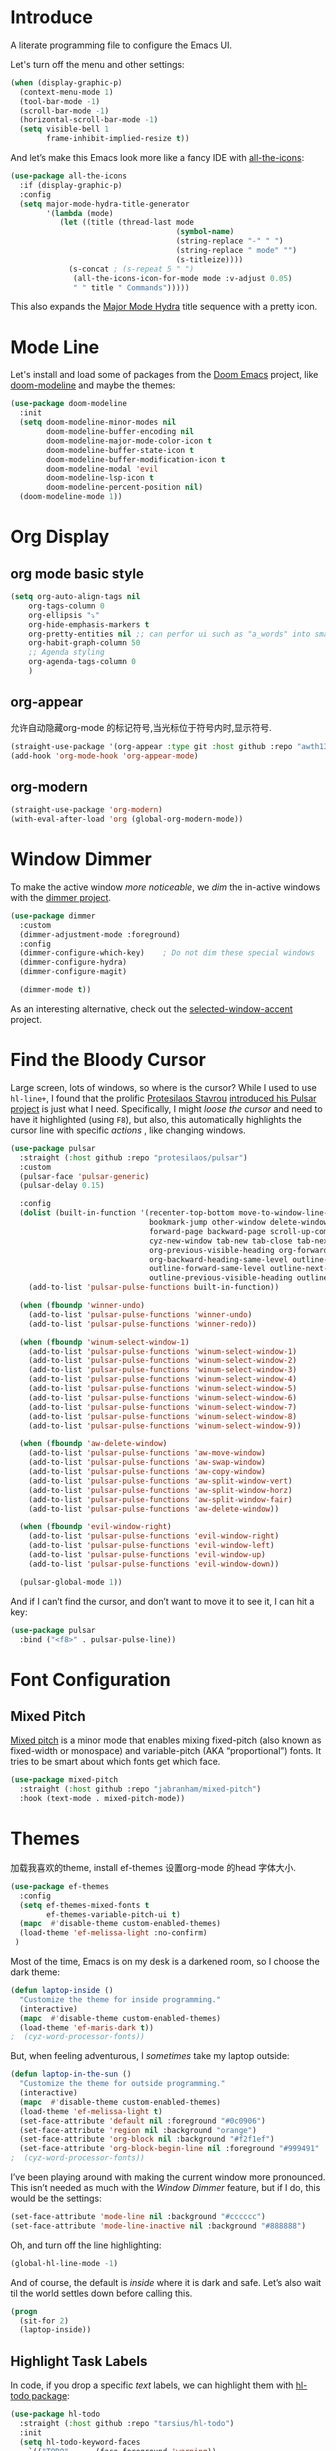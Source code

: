 #+description: A literate programming file to configure the Emacs UI.
#+auto_tangle: vars:org-babel-tangle-comment-format-beg:org-babel-tangle-comment-format-end t
#+property:    header-args:emacs-lisp :tangle yes

* Introduce
A literate programming file to configure the Emacs UI.

#+begin_src emacs-lisp :comments link :exports none
;;; display --- Emacs UI configuration. -*- lexical-binding: t; -*-
;; 
;; © 2020-2023  Borrow From Howard X. Abrams <http://gitlab.com/howardabrams>
;;   Licensed under a Creative Commons Attribution 4.0 International License.
;;   See http://creativecommons.org/licenses/by/4.0/
;;
;; Author: Dancewhale
;; Maintainer: Dancewhale
;; Created: September 10, 2024
;;
;; This file is not part of GNU Emacs.
;;
;; *NB:* Do not edit this file. Instead, edit the original literate file.
;;
;;; Code:
#+end_src

Let's turn off the menu and other settings:
#+begin_src emacs-lisp :comments link
(when (display-graphic-p)
  (context-menu-mode 1)
  (tool-bar-mode -1)
  (scroll-bar-mode -1)
  (horizontal-scroll-bar-mode -1)
  (setq visible-bell 1
        frame-inhibit-implied-resize t))
#+end_src

And let’s make this Emacs look more like a fancy IDE with [[https://github.com/domtronn/all-the-icons.el][all-the-icons]]:

#+begin_src emacs-lisp :comments link
(use-package all-the-icons
  :if (display-graphic-p)
  :config
  (setq major-mode-hydra-title-generator
        '(lambda (mode)
           (let ((title (thread-last mode
                                     (symbol-name)
                                     (string-replace "-" " ")
                                     (string-replace " mode" "")
                                     (s-titleize))))
             (s-concat ; (s-repeat 5 " ")
              (all-the-icons-icon-for-mode mode :v-adjust 0.05)
              " " title " Commands")))))
#+end_src

This also expands the [[file:cyz-config.org::*Leader Sequences][Major Mode Hydra]] title sequence with a pretty icon.
* Mode Line
Let's install and load some of packages from the [[https://github.com/hlissner/doom-emacs][Doom Emacs]] project, like [[https://github.com/seagle0128/doom-modeline][doom-modeline]] and maybe the themes:
#+begin_src emacs-lisp :comments link
(use-package doom-modeline
  :init
  (setq doom-modeline-minor-modes nil
        doom-modeline-buffer-encoding nil
        doom-modeline-major-mode-color-icon t
        doom-modeline-buffer-state-icon t
        doom-modeline-buffer-modification-icon t
        doom-modeline-modal 'evil
        doom-modeline-lsp-icon t
        doom-modeline-percent-position nil)
  (doom-modeline-mode 1))
#+end_src

* Org Display
** org mode basic style
#+name: basic-style
#+begin_src emacs-lisp :comments link
(setq org-auto-align-tags nil
	org-tags-column 0
	org-ellipsis "⤵"
	org-hide-emphasis-markers t
	org-pretty-entities nil ;; can perfor ui such as "a_words" into small "awords"
	org-habit-graph-column 50
	;; Agenda styling
	org-agenda-tags-column 0
	)
#+end_src

** org-appear
允许自动隐藏org-mode 的标记符号,当光标位于符号内时,显示符号.
#+name: org-appear
#+begin_src emacs-lisp :comments link
(straight-use-package '(org-appear :type git :host github :repo "awth13/org-appear"))
(add-hook 'org-mode-hook 'org-appear-mode)
#+end_src

** org-modern
#+name: org-modern
#+begin_src emacs-lisp :comments link
  (straight-use-package 'org-modern)
  (with-eval-after-load 'org (global-org-modern-mode))
#+end_src

* Window Dimmer
To make the active window /more noticeable/, we /dim/ the in-active windows with the [[https://github.com/gonewest818/dimmer.el][dimmer project]].

#+begin_src emacs-lisp :comments link
(use-package dimmer
  :custom
  (dimmer-adjustment-mode :foreground)
  :config
  (dimmer-configure-which-key)    ; Do not dim these special windows
  (dimmer-configure-hydra)
  (dimmer-configure-magit)

  (dimmer-mode t))
#+end_src

As an interesting alternative, check out the [[https://www.emacs.dyerdwelling.family/emacs/20240208164549-emacs-selected-window-accent-mode-now-on-melpa/][selected-window-accent]] project.
* Find the Bloody Cursor
Large screen, lots of windows, so where is the cursor? While I used to use =hl-line+=, I found that the prolific [[https://protesilaos.com/][Protesilaos Stavrou]] [[https://protesilaos.com/codelog/2022-03-14-emacs-pulsar-demo/][introduced his Pulsar project]] is just what I need. Specifically, I might /loose the cursor/ and need to have it highlighted (using ~F8~), but also, this automatically highlights the cursor line with specific /actions/ , like changing windows.

#+begin_src emacs-lisp :comments link
(use-package pulsar
  :straight (:host github :repo "protesilaos/pulsar")
  :custom
  (pulsar-face 'pulsar-generic)
  (pulsar-delay 0.15)

  :config
  (dolist (built-in-function '(recenter-top-bottom move-to-window-line-top-bottom reposition-window
                               bookmark-jump other-window delete-window delete-other-windows
                               forward-page backward-page scroll-up-command scroll-down-command
                               cyz-new-window tab-new tab-close tab-next org-next-visible-heading
                               org-previous-visible-heading org-forward-heading-same-level
                               org-backward-heading-same-level outline-backward-same-level
                               outline-forward-same-level outline-next-visible-heading
                               outline-previous-visible-heading outline-up-heading))
    (add-to-list 'pulsar-pulse-functions built-in-function))

  (when (fboundp 'winner-undo)
    (add-to-list 'pulsar-pulse-functions 'winner-undo)
    (add-to-list 'pulsar-pulse-functions 'winner-redo))

  (when (fboundp 'winum-select-window-1)
    (add-to-list 'pulsar-pulse-functions 'winum-select-window-1)
    (add-to-list 'pulsar-pulse-functions 'winum-select-window-2)
    (add-to-list 'pulsar-pulse-functions 'winum-select-window-3)
    (add-to-list 'pulsar-pulse-functions 'winum-select-window-4)
    (add-to-list 'pulsar-pulse-functions 'winum-select-window-5)
    (add-to-list 'pulsar-pulse-functions 'winum-select-window-6)
    (add-to-list 'pulsar-pulse-functions 'winum-select-window-7)
    (add-to-list 'pulsar-pulse-functions 'winum-select-window-8)
    (add-to-list 'pulsar-pulse-functions 'winum-select-window-9))

  (when (fboundp 'aw-delete-window)
    (add-to-list 'pulsar-pulse-functions 'aw-move-window)
    (add-to-list 'pulsar-pulse-functions 'aw-swap-window)
    (add-to-list 'pulsar-pulse-functions 'aw-copy-window)
    (add-to-list 'pulsar-pulse-functions 'aw-split-window-vert)
    (add-to-list 'pulsar-pulse-functions 'aw-split-window-horz)
    (add-to-list 'pulsar-pulse-functions 'aw-split-window-fair)
    (add-to-list 'pulsar-pulse-functions 'aw-delete-window))

  (when (fboundp 'evil-window-right)
    (add-to-list 'pulsar-pulse-functions 'evil-window-right)
    (add-to-list 'pulsar-pulse-functions 'evil-window-left)
    (add-to-list 'pulsar-pulse-functions 'evil-window-up)
    (add-to-list 'pulsar-pulse-functions 'evil-window-down))

  (pulsar-global-mode 1))
#+end_src

And if I can’t find the cursor, and don’t want to move it to see it, I can hit a key:
#+begin_src emacs-lisp :comments link
(use-package pulsar
  :bind ("<f8>" . pulsar-pulse-line))
#+end_src

* Font Configuration
** Mixed Pitch
[[https://github.com/emacsmirror/mixed-pitch][Mixed pitch]] is a minor mode that enables mixing fixed-pitch (also known as fixed-width or monospace) and variable-pitch (AKA “proportional”) fonts. It tries to be smart about which fonts get which face.

#+begin_src emacs-lisp
  (use-package mixed-pitch
    :straight (:host github :repo "jabranham/mixed-pitch")
    :hook (text-mode . mixed-pitch-mode))
#+end_src

* Themes
加载我喜欢的theme, install ef-themes
设置org-mode 的head 字体大小.
#+name: ef-themes
#+begin_src emacs-lisp :comments link
(use-package ef-themes
  :config
  (setq ef-themes-mixed-fonts t
        ef-themes-variable-pitch-ui t)
  (mapc  #'disable-theme custom-enabled-themes)
  (load-theme 'ef-melissa-light :no-confirm)
 )
#+end_src



Most of the time, Emacs is on my desk is a darkened room, so I choose the dark theme:

#+begin_src emacs-lisp :comments link
(defun laptop-inside ()
  "Customize the theme for inside programming."
  (interactive)
  (mapc  #'disable-theme custom-enabled-themes)
  (load-theme 'ef-maris-dark t))
;  (cyz-word-processor-fonts))
#+end_src

But, when feeling adventurous, I /sometimes/ take my laptop outside:

#+begin_src emacs-lisp :comments link
(defun laptop-in-the-sun ()
  "Customize the theme for outside programming."
  (interactive)
  (mapc  #'disable-theme custom-enabled-themes)
  (load-theme 'ef-melissa-light t)
  (set-face-attribute 'default nil :foreground "#0c0906")
  (set-face-attribute 'region nil :background "orange")
  (set-face-attribute 'org-block nil :background "#f2f1ef")
  (set-face-attribute 'org-block-begin-line nil :foreground "#999491" :background "#e5e4e3"))
;  (cyz-word-processor-fonts))
#+end_src

I’ve been playing around with making the current window more pronounced.
This isn’t needed as much with the [[*Window Dimmer][Window Dimmer]] feature, but if I do, this would be the settings:

#+begin_src emacs-lisp :comments link :tangle no
(set-face-attribute 'mode-line nil :background "#cccccc")
(set-face-attribute 'mode-line-inactive nil :background "#888888")
#+end_src

Oh, and turn off the line highlighting:

#+begin_src emacs-lisp :comments link
(global-hl-line-mode -1)
#+end_src

And of course, the default is /inside/ where it is dark and safe. Let’s also wait til the world settles down before calling this.

#+begin_src emacs-lisp :comments link
(progn
  (sit-for 2)
  (laptop-inside))
#+end_src

** Highlight Task Labels
In code, if you drop a specific /text/ labels, we can highlight them with [[https://github.com/tarsius/hl-todo][hl-todo package]]:

#+begin_src emacs-lisp :comments link
(use-package hl-todo
  :straight (:host github :repo "tarsius/hl-todo")
  :init
  (setq hl-todo-keyword-faces
    `(("TODO"   . ,(face-foreground 'warning))
      ("FIXME"  . ,(face-foreground 'error))
      ("NOTE"   . ,(face-foreground 'success))))
  (global-hl-todo-mode 1))
#+end_src

This means that comments like the following visually standout:
TODO Attempt to validate that this shows something I need to do.

Suggests to bind some keys to =hl-todo-next= in order to jump from tag to tag, but the [[https://github.com/liuyinz/consult-todo][consult-todo]] implements that in a more visual way:

#+begin_src emacs-lisp :comments link
(use-package consult-todo
  :init
  (defconst consult-todo--narrow
    '((?t . "TODO")
      (?f . "FIXME")
      (?n . "NOTE"))
    "Mapping of narrow and keywords.")
  :general (:states 'normal "g t" '("jump todos" . consult-todo)))
#+end_src

* Full Size Frame
Taken from [[https://emacsredux.com/blog/2020/12/04/maximize-the-emacs-frame-on-startup/][this essay]], I figured I would start the initial frame automatically in fullscreen, but not any subsequent frames (as this could be part of the capturing system).
#+begin_src emacs-lisp :comments link
(add-to-list 'initial-frame-alist '(fullscreen . maximized))
#+end_src

But when capturing, I subsequently open smaller frames that shouldn’t be /odd looking/:
#+begin_src emacs-lisp :comments link
(add-to-list 'default-frame-alist '(ns-transparent-titlebar . t))
(add-to-list 'default-frame-alist '(ns-appearance . dark))
#+end_src

Now that I’m using v29 of Emacs, I can /un-decorate/ the non-full-sized frames:
#+begin_src emacs-lisp :comments link
(add-to-list 'default-frame-alist '(undecorated-round . t))
#+end_src

* Emojis, Icons and Whatnot
Display these two symbols as one:
#+begin_src emacs-lisp :comments link
(add-hook 'text-mode-hook (lambda ()
                            (dolist (pair '(("!?" . "‽")
                                            ("ae" . "æ")
                                            ("AE" . "Æ")

                                            ;; If we have ligatures, why these?
                                            ;; ("->" . ?→)
                                            ;; ("<-" . ?←)
                                            ;; ("=>" . ?⇒)
                                            ))
                              (push pair prettify-symbols-alist))))
#+end_src

And turn the prettifier on:
#+begin_src emacs-lisp :comments link
(global-prettify-symbols-mode 1)
#+end_src

In Emacs 28.1, we have better Unicode 14 support. Which means, we need to install [[https://github.com/googlefonts/noto-emoji][Noto Color Emoji]]. My systems, seems to work fine, but I’m leaving this code here in case I have issues, as I might use what Apple supplies when on a Mac (thanks [[http://xahlee.info/emacs/emacs/emacs_list_and_set_font.html][Xah Lee]]):
#+begin_src emacs-lisp :comments link
;; set font for symbols
(set-fontset-font t 'symbol
 (cond
  ((cyz-running-on-macos?)
   (cond
    ((member "Apple Symbols" (font-family-list)) "Apple Symbols")))
  ((cyz-running-on-linux?)
   (cond
    ((member "Symbola" (font-family-list)) "Symbola")))))

;; set font for emoji (should come after setting symbols)
(set-fontset-font t 'emoji
 (cond
  ((member "Apple Color Emoji" (font-family-list)) "Apple Color Emoji")
  ((member "Noto Color Emoji" (font-family-list)) "Noto Color Emoji")
  ((member "Symbola" (font-family-list)) "Symbola")))
#+end_src
Test this out: 😄 😱 😸 👸 👽 🙋

Not use what I'm doing with the [[https://github.com/domtronn/all-the-icons.el][all-the-icons]] package, but the Doom Modeline uses much of this.
#+begin_src emacs-lisp :comments link
(use-package all-the-icons)
#+end_src
*Note:* Install everything with the function, =all-the-icons-install-fonts=.
* Ligatures
Seems like getting ligatures to work in Emacs has been a Holy Grail. On Mac, I've used special builds that have hacks, but now with Emacs 27 and Harfbuzz, I should be able to get --> to look like it should.

#+begin_src emacs-lisp :comments link :tangle no
(setq prettify-symbols-unprettify-at-point 'right-edge)

(global-prettify-symbols-mode +1)
(prettify-symbols-mode +1)
#+end_src

We'll start using that instead, but setting this [[file:cyz-programming.org::*Ligatures][over here]] in the programming section.

Also note that adding a /little/ extra space between lines makes text files easier to read.
#+begin_src emacs-lisp :comments link
(add-hook 'text-mode-hook (lambda () (setq-local line-spacing 0.1)))
#+end_src
* Technical Artifacts :noexport:

Let's =provide= a name so we can =require= this file:
#+begin_src emacs-lisp :comments link :exports none
(provide 'cyz-display)
;;; cyz-display.el ends here
#+end_src

Before you can build this on a new system, make sure that you put the cursor over any of these properties, and hit: ~C-c C-c~
